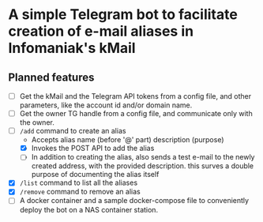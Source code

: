 * A simple Telegram bot to facilitate creation of e-mail aliases in Infomaniak's kMail

** Planned features
- [ ] Get the kMail and the Telegram API tokens from a config file, and other
  parameters, like the account id and/or domain name.
- [ ] Get the owner TG handle from a config file, and communicate only with the
  owner.
- [-] ~/add~ command to create an alias
  - Accepts alias name (before '@' part) description (purpose)
  - [X] Invokes the POST API to add the alias
  - [ ] In addition to creating the alias, also sends a test e-mail to the newly
    created address, with the provided description. this surves a double purpose of
    documenting the alias itself
- [X] ~/list~ command to list all the aliases
- [X] ~/remove~ command to remove an alias
- [ ] A docker container and a sample docker-compose file to conveniently deploy
  the bot on a NAS container station.
